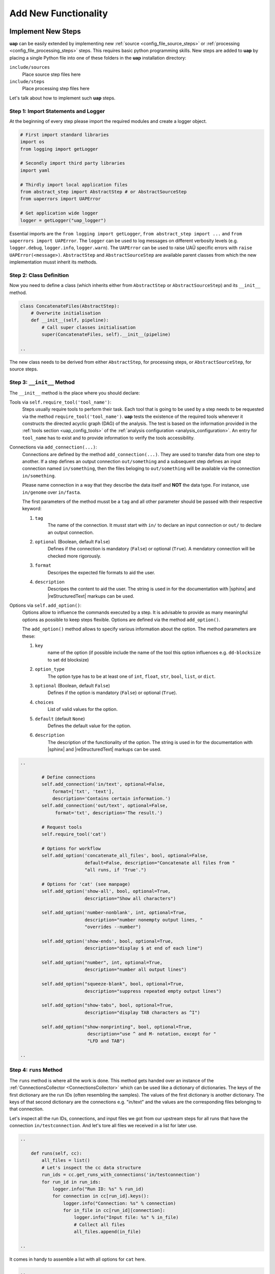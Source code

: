..
  This is the documentation for uap. Please keep lines under 80 characters if
  you can and start each sentence on a new line as it decreases maintenance
  and makes diffs more readable.

.. title:: Extension of uap

..
  This document describes how **uap** can be extended with new analysis steps.

.. _extending-uap:

#####################
Add New Functionality
#####################

*******************
Implement New Steps
*******************

**uap** can be easily extended by implementing new
:ref:`source <config_file_source_steps>` or
:ref:`processing <config_file_processing_steps>` steps.
This requires basic python programming skills.
New steps are added to **uap** by placing a single Python file into one of these
folders in the **uap** installation directory:

``include/sources``
  Place source step files here

``include/steps``
  Place processing step files here

Let's talk about how to implement such **uap** steps.

.. _extending_import:

Step 1: Import Statements and Logger
====================================

At the beginning of every step please import the required modules and create a
logger object.

.. code-block:: python

   # First import standard libraries
   import os
   from logging import getLogger

   # Secondly import third party libraries
   import yaml

   # Thirdly import local application files
   from abstract_step import AbstractStep # or AbstractSourceStep
   from uaperrors import UAPError

   # Get application wide logger
   logger = getLogger("uap_logger")


Essential imports are the ``from logging import getLogger``,
``from abstract_step import ...`` and ``from uaperrors import UAPError``.
The ``logger`` can be used to log messages on different verbosity levels
(e.g. ``logger.debug``, ``logger.info``, ``logger.warn``). The ``UAPError``
can be used to raise UAÜ specific errors with ``raise UAPError(<message>)``.
``AbstractStep`` and ``AbstractSourceStep`` are available parent classes
from which the new implementation musst inherit its methods.

.. _extending_class_def:

Step 2: Class Definition
========================

Now you need to define a class (which inherits either from ``AbstractStep`` or
``AbstractSourceStep``) and its ``__init__`` method.

.. code-block:: python

   class ConcatenateFiles(AbstractStep):
       # Overwrite initialisation
       def __init__(self, pipeline):
           # Call super classes initialisation
           super(ConcatenateFiles, self).__init__(pipeline)

   ..

The new class needs to be derived from either ``AbstractStep``, for processing
steps, or ``AbstractSourceStep``, for source steps.

.. _extending_class_init:

Step 3: ``__init__`` Method
===========================

The ``__init__`` method is the place where you should declare:

Tools via ``self.require_tool('tool_name')``:
  Steps usually require tools to perform their task.
  Each tool that is going to be used by a step needs to be requested via the
  method ``require_tool('tool_name')``.
  **uap** tests the existence of the required tools whenever it constructs the
  directed acyclic graph (DAG) of the analysis.
  The test is based on the information provided in the
  :ref:`tools section <uap_config_tools>` of the
  :ref:`analysis configuration <analysis_configuration>`.
  An entry for ``tool_name`` has to exist and to provide information to verify
  the tools accessibility.

Connections via ``add_connection(...)``:
  Connections are defined by the method ``add_connection(...)``.
  They are used to transfer data from one step to another.
  If a step defines an output connection ``out/something`` and a subsequent
  step defines an input connection named ``in/something``, then the files
  beloging to ``out/something`` will be available via the connection
  ``in/something``.

  Please name connection in a way that they describe the data itself and
  **NOT** the data type.
  For instance, use ``in/genome`` over ``in/fasta``.

  The first parameters of the method musst be a ``tag`` and all other
  parameter should be passed with their respective keyword:

  1. ``tag``
        The name of the connection. It musst start with ``in/`` to declare an
        input connection or ``out/`` to declare an output connection.

  2. ``optional`` (Boolean, default ``False``)
        Defines if the connection is mandatory (``False``) or optional
        (``True``). A mendatory connection will be checked more
        rigorously.

  3. ``format``
        Descripes the expected file formats to aid the user.

  4. ``description``
        Descripes the content to aid the user. The string is used in
        for the documentation with |sphinx| and |reStructuredText|
        markups can be used.


Options via ``self.add_option()``:
  Options allow to influence the commands executed by a step.
  It is advisable to provide as many meaningful options as possible to keep
  steps flexible.
  Options are defined via the method ``add_option()``.

  The ``add_option()`` method allows to specify various information about
  the option.
  The method parameters are these:

  1. ``key``
         name of the option (if possible include the name of the tool
         this option influences e.g. ``dd-blocksize`` to set ``dd`` blocksize)

  2. ``option_type``
         The option type has to be at least one of ``int``, ``float``, ``str``,
         ``bool``, ``list``, or ``dict``.

  3. ``optional`` (Boolean, default ``False``)
         Defines if the option is mandatory (``False``) or optional (``True``).

  4. ``choices``
         List of valid values for the option.

  5. ``default`` (default ``None``)
         Defines the default value for the option.

  6. ``description``
         The description of the functionality of the option.
         The string is used in for the documentation with |sphinx|
         and |reStructuredText| markups can be used.



.. code-block:: python

   ..

           # Define connections
           self.add_connection('in/text', optional=False,
               format=['txt', 'text'],
               description='Contains certain information.')
           self.add_connection('out/text', optional=False,
                format='txt', description='The result.')

           # Request tools
           self.require_tool('cat')

           # Options for workflow
           self.add_option('concatenate_all_files', bool, optional=False,
                           default=False, description="Concatenate all files from "
                           "all runs, if 'True'.")

           # Options for 'cat' (see manpage)
           self.add_option('show-all', bool, optional=True,
                           description="Show all characters")

           self.add_option('number-nonblank', int, optional=True,
                           description="number nonempty output lines, "
                           "overrides --number")

           self.add_option('show-ends', bool, optional=True,
                           description="display $ at end of each line")

           self.add_option("number", int, optional=True,
                           description="number all output lines")

           self.add_option("squeeze-blank", bool, optional=True,
                           description="suppress repeated empty output lines")

           self.add_option("show-tabs", bool, optional=True,
                           description="display TAB characters as ^I")

           self.add_option("show-nonprinting", bool, optional=True,
                            description="use ^ and M- notation, except for "
                            "LFD and TAB")

   ..

.. _extending_class_runs:

Step 4: ``runs`` Method
=======================

The ``runs`` method is where all the work is done.
This method gets handed over an instance of the
:ref:`ConnectionsCollector <ConnectionsCollector>`
which can be used like a dictionary of dictionaries.
The keys of the first dictionary are the run IDs (often resembling the samples).
The values of the first dictionary is another dictionary.
The keys of that second dictionary are the connections e.g. "in/text" and the
values are the corresponding files belonging to that connection.

Let's inspect all the run IDs, connections, and input files we got from our
upstream steps for all runs that have the connection ``in/testconnection``.
And let's tore all files we received in a list for later use.

.. code-block:: python

   ..

       def runs(self, cc):
           all_files = list()
           # Let's inspect the cc data structure
           run_ids = cc.get_runs_with_connections('in/testconnection')
           for run_id in run_ids:
               logger.info("Run ID: %s" % run_id)
               for connection in cc[run_id].keys():
                   logger.info("Connection: %s" % connection)
                   for in_file in cc[run_id][connection]:
                       logger.info("Input file: %s" % in_file)
                       # Collect all files
                       all_files.append(in_file)

   ..

It comes in handy to assemble a list with all options for ``cat`` here.

.. code-block:: python

   ..

        # List with options for 'cat'
        cat_options = ['show-all', 'number-nonblank', 'show-ends', 'number',
                       'squeeze-blank', 'show-tabs', 'show-nonprinting']

        # Get all options which were set
        set_options = [option for option in cat_options if \
                       self.is_option_set_in_config(option)]

        # Compile the list of options
        cat_option_list = list()
        for option in set_options:
            # bool options look different than ...
            if isinstance(self.get_option(option), bool):
                if self.get_option(option):
                    cat_option_list.append('--%s' % option)
            # ... the rest ...
            else:
                cat_option_list.append('--%s' % option)
                # ... make sure to cast the values to string
                cat_option_list.append(str(self.get_option(option)))

   ..

What should happen if we are told to concatenate all files from all input runs?
We have to create a single run with a new run ID 'all_files'.
The run consists of a ``exec_group`` that runs the ``cat`` command.

.. note::

   An ``exec_group`` is a list of commands which are executed in one go.
   You might create multiple ``exec_group``'s if you need to make sure a set of
   commands finished before another set is started.
   An ``exec_group`` can contain commands and pipelines.
   They can be added like this:

   .. code-block:: python

      # Add a single command
      exec_group.add_command(...)

      # Add a pipeline to an exec_group
      pipe = exec_group.add_pipeline()
      # Add a command to a pipeline
      pipe.add_command(...)

The result of the concatenation is written to an output file.
The run object needs to know about each output file that is going to be created.

.. note::

   An output file is announced via the run objects
   ``add_output_file(tag, out_path, in_paths)`` method.
   The method parameters are:

   1. ``tag``: The name of the out connection e.g. 'text' for 'out/text'
   2. ``out_path``: The name of the output file (best practice is to add the
      run ID to the file name)
   3. ``in_paths``: The input files this output file is based on

.. code-block:: python

   ..

        # Okay let's concatenate all files we get
        if self.get_option('concatenate_all_files'):

            # New run named 'all_files' is created here
            run = self.declare_run('all_files')

            # Create an exec
            exec_group = run.new_exec_group()
            # Assemble the cat command
            cat = [ self.get_tool('cat') ]
            # Add the options to the command
            cat.extend( cat_option_list )
            cat.extend( all_files )

            # Now add the command to the execution group
            exec_group.add_command(
                cat,
                stdout_path = run.add_output_file(
                    'text',
                    "%s_concatenated.txt" % run_id,
                    all_files)
            )

   ..

What should happen if all files of an input run have to be concatenated?
We create a new run for each input run and concatenate all files that
belong to the input run.

.. code-block:: python

        # Concatenate all files from a runs 'in/text' connection
        else:
            # iterate over all run IDs ...
            for run_id in cc.keys():
                input_paths = cc[run_id]['in/text']
                # ... and declare a new run for each of them.
                exec_group = self.declare_run(run_id).new_exec_group()
                # Assemble the cat command
                cat = [ self.get_tool('cat') ]
                # Add the options to the command
                cat.extend( cat_option_list )
                cat.extend( input_paths )

                # Now add the command to the execution group
                exec_group.add_command(
                    cat,
                    stdout_path = run.add_output_file(
                        'text',
                        "%s_concatenated.txt" % run_id,
                        input_paths)
                )

That's it.
You created your first **uap** processing step.


Step 5: Add the new step to **uap**
===================================

You have to make the new step known to **uap**.
Save the complete file into **uap**'s ``include/steps`` folder.
Processing step files are located at **uap**'s ``include/steps/`` folder
and source step files at **uap**'s ``include/sources/`` folder.

You can control that your step is correctly "installed" if its included in the
list of all source and processing steps::

  $ ls -la $(uap --path)/include/sources
  ... Lists all available source step files

  $ ls -la $(uap --path)/include/steps
  ... Lists all available processing step files

You can also use **uap**'s :ref:`steps <uap-steps>` subcommand to get
information about installed steps.

If the step file exists at the correct location that step can be used
in an :ref:`analysis configuration file <analysis_configuration>`.

A potential example YAML file named ``test.yaml`` could look like this:

.. code-block:: yaml

    destination_path: example-out/test/

    steps:
        ##################
        ## Source steps ##
        ##################

        raw_file_source:
            pattern: example-data/text-files/*.txt
            group: (.*).txt

        ######################
        ## Processing steps ##
        ######################

        cat:
            _depends: raw_file_source
            _connect:
                in/text:
                    - raw_file_source/raw
            concatenate_all_files: False

    tools:
        cat:
            path: cat
            get_version: '--version'
            exit_code: 0

You need to create the destination path and some text files matching the
pattern ``example-data/text-files/*.txt``.
Also you see the work of the ``_connect`` keyword in play.
Check the status of the configured analysis::

  $ uap test.yaml status
  Ready runs
  ----------
  [r] cat/Hello_america
  [r] cat/Hello_asia
  [r] cat/Hello_europe
  [r] cat/Hello_world

  runs: 4 total, 4 ready



.. _extending_best_practices:

**************
Best Practices
**************

There are a couple of things you should keep in mind while implementing new
steps or modifying existing ones:

* **NEVER**  remove files!
  If files need to be removed report the issue and exit **uap** or force the
  user to call a specific subcommand.
  Never delete files without permission by the user.
* Make sure errors already show up when the steps ``runs()`` method is
  called.
  Stick to *fail early, fail often*.
  That way errors show up before submitting jobs to the cluster and
  cluster waiting time is not wasted.
* Make sure that all tools which you request with ``self.require_tool()``
  are also used in the ``runs()`` method.
  Use the ``__init__()`` method to request tools.
* Always call ``os.path.abspath`` on files that are passed via an option
  to enable files references relativ to an uap config for your step.
* Make sure your disk access is as cluster-friendly as possible (which
  primarily means using large block sizes and preferably no seek operations).
  If possible, use pipelines to wrap your commands in ``pigz`` or ``dd``
  commands.
  Make the used block size configurable.
  Although this is not possible in every case (for example when seeking
  in files is involved), it is straightforward with tools that read a
  continuous stream from ``stdin`` and write a continuous stream to
  ``stdout``.
* Always use ``os.path.join(...)`` to handle paths.
* Use bash commands like ``mkfifo`` over python library equivalents like
  ``os.mkfifo()``.
  The ``mkfifo`` command is hashed while an ``os.mkfifo()`` is not.
* Keep your steps as flexible as possible.
  You don't know what other user might need, so let them decide.


Usage of ``dd`` and ``mkfifo``
==============================

**uap** relies often on ``dd`` and FIFOs to process data with fewer
disk read-write operations.
Please provide a step option to adjust the ``dd`` blocksize (this option
is usually called ``dd-blocksize``).
Create your steps in a way that they perform the least filesystem operations.
Some systems might be very sensitive to huge numbers of read-write operations.


.. |sphinx| raw:: html

   <a href="https://www.sphinx-doc.org/" target="_blank">sphinx</a>

.. |reStructuredText| raw:: html

   <a href="https://www.sphinx-doc.org/en/master/usage/restructuredtext/index.html" target="_blank">reStructuredText</a>
